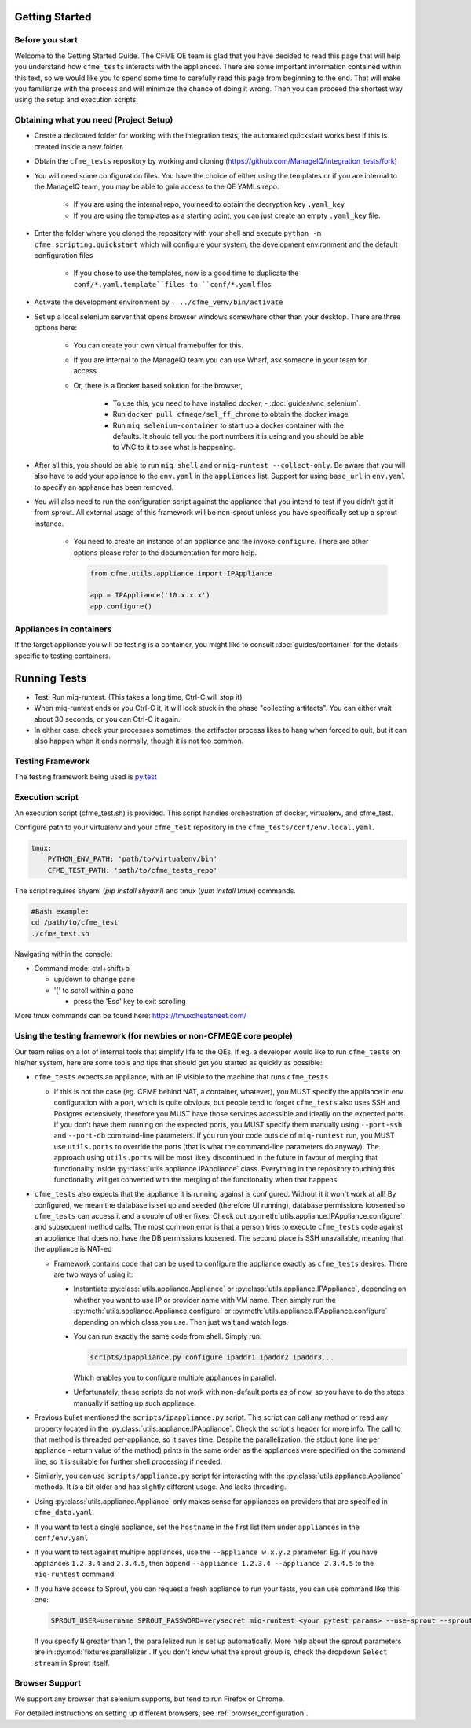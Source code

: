 Getting Started
===============


Before you start 
-----------------
Welcome to the Getting Started Guide. The CFME QE team is glad that you have decided to read this
page that will help you understand how ``cfme_tests`` interacts with the appliances. There are some
important information contained within this text, so we would like you to spend some time to
carefully read this page from beginning to the end. That will make you familiarize with the process
and will minimize the chance of doing it wrong. Then you can proceed the shortest way using the
setup and execution scripts.


Obtaining what you need (Project Setup)
----------------------------------------

* Create a dedicated folder for working with the integration tests,
  the automated quickstart works best if this is created inside a new folder.
* Obtain the ``cfme_tests`` repository by working and cloning
  (`<https://github.com/ManageIQ/integration_tests/fork>`_)
* You will need some configuration files. You have the choice of either using the templates or
  if you are internal to the ManageIQ team, you may be able to gain access to the QE YAMLs repo.

    * If you are using the internal repo, you need to obtain the decryption key ``.yaml_key``
    * If you are using the templates as a starting point, you can just create an empty ``.yaml_key`` file.

* Enter the folder where you cloned the repository with your shell and
  execute ``python -m cfme.scripting.quickstart`` which will configure your system,
  the development environment and the default configuration files

    * If you chose to use the templates, now is a good time to duplicate the ``conf/*.yaml.template``files
      to ``conf/*.yaml`` files.

* Activate the development environment by ``. ../cfme_venv/bin/activate``
* Set up a local selenium server that opens browser windows somewhere other than your
  desktop. There are three options here:

    * You can create your own virtual framebuffer for this.
    * If you are internal to the ManageIQ team you can use Wharf, ask someone in your team for access.
    * Or, there is a Docker based solution for the browser,

        * To use this, you need to have installed docker, - :doc:`guides/vnc_selenium`.
        * Run ``docker pull cfmeqe/sel_ff_chrome`` to obtain the docker image
        * Run ``miq selenium-container`` to start up a docker container with the defaults. It should tell
          you the port numbers it is using and you should be able to VNC to it to see what is happening.

* After all this, you should be able to run ``miq shell`` and or ``miq-runtest --collect-only``. Be
  aware that you will also have to add your appliance to the ``env.yaml`` in the ``appliances`` list. Support
  for using ``base_url`` in ``env.yaml`` to specify an appliance has been removed.

* You will also need to run the configuration script against the appliance that you intend to test
  if you didn't get it from sprout. All external usage of this framework will be non-sprout unless
  you have specifically set up a sprout instance.

    * You need to create an instance of an appliance and the invoke ``configure``. There are other
      options please refer to the documentation for more help.

      .. code-block:: python

        from cfme.utils.appliance import IPAppliance

        app = IPAppliance('10.x.x.x')
        app.configure()

Appliances in containers
------------------------
If the target appliance you will be testing is a container, you might like to consult
:doc:`guides/container` for the details specific to testing containers.


Running Tests
==============

* Test! Run miq-runtest. (This takes a long time, Ctrl-C will stop it)
* When miq-runtest ends or you Ctrl-C it, it will look stuck in the phase "collecting artifacts". You
  can either wait about 30 seconds, or you can Ctrl-C it again.
* In either case, check your processes sometimes, the artifactor process likes to hang when forced
  to quit, but it can also happen when it ends normally, though it is not too common.

Testing Framework
-----------------

The testing framework being used is `py.test <http://pytest.org/latest>`_

Execution script
-----------------
An execution script (cfme_test.sh) is provided. This script handles orchestration of
docker, virtualenv, and cfme_test.

Configure path to your virtualenv and your ``cfme_test`` repository in the ``cfme_tests/conf/env.local.yaml``.

.. code-block:: yaml

  tmux:
      PYTHON_ENV_PATH: 'path/to/virtualenv/bin'
      CFME_TEST_PATH: 'path/to/cfme_tests_repo'

The script requires shyaml (`pip install shyaml`) and tmux (`yum install tmux`) commands.

.. code-block:: bash

   #Bash example:
   cd /path/to/cfme_test
   ./cfme_test.sh

Navigating within the console:

* Command mode: ctrl+shift+b

  - up/down to change pane

  - '[' to scroll within a pane

    + press the 'Esc' key to exit scrolling




More tmux commands can be found here: https://tmuxcheatsheet.com/

Using the testing framework (for newbies or non-CFMEQE core people)
-------------------------------------------------------------------
Our team relies on a lot of internal tools that simplify life to the QEs. If eg. a developer would
like to run ``cfme_tests`` on his/her system, here are some tools and tips that should get you
started as quickly as possible:

* ``cfme_tests`` expects an appliance, with an IP visible to the machine that runs ``cfme_tests``

  * If this is not the case (eg. CFME behind NAT, a container, whatever), you MUST specify the
    appliance in env configuration with a port, which is quite obvious, but people tend to forget
    ``cfme_tests`` also uses SSH and Postgres extensively, therefore you MUST have those services
    accessible and ideally on the expected ports. If you don't have them running on the expected
    ports, you MUST specify them manually using ``--port-ssh`` and ``--port-db`` command-line
    parameters. If you run your code outside of ``miq-runtest`` run, you MUST use ``utils.ports``
    to override the ports (that is what the command-line parameters do anyway). The approach using
    ``utils.ports`` will be most likely discontinued in the future in favour of merging that
    functionality inside :py:class:`utils.appliance.IPAppliance` class. Everything in the repository
    touching this functionality will get converted with the merging of the functionality when that
    happens.

* ``cfme_tests`` also expects that the appliance it is running against is configured. Without it it
  won't work at all! By configured, we mean the database is set up and seeded (therefore UI
  running), database permissions loosened so ``cfme_tests`` can access it and a couple of other
  fixes. Check out :py:meth:`utils.appliance.IPAppliance.configure`, and subsequent method calls.
  The most common error is that a person tries to execute ``cfme_tests`` code against an appliance
  that does not have the DB permissions loosened. The second place is SSH unavailable, meaning that
  the appliance is NAT-ed

  * Framework contains code that can be used to configure the appliance exactly as ``cfme_tests``
    desires. There are two ways of using it:

    * Instantiate :py:class:`utils.appliance.Appliance` or :py:class:`utils.appliance.IPAppliance`,
      depending on whether you want to use IP or provider name with VM name. Then simply run the
      :py:meth:`utils.appliance.Appliance.configure` or :py:meth:`utils.appliance.IPAppliance.configure`
      depending on which class you use. Then just wait and watch logs.

    * You can run exactly the same code from shell. Simply run:

      .. code-block:: bash

         scripts/ipappliance.py configure ipaddr1 ipaddr2 ipaddr3...

      Which enables you to configure multiple appliances in parallel.

    * Unfortunately, these scripts do not work with non-default ports as of now, so you have to do
      the steps manually if setting up such appliance.

* Previous bullet mentioned the ``scripts/ipappliance.py`` script. This script can call any method
  or read any property located in the :py:class:`utils.appliance.IPAppliance`. Check the script's
  header for more info. The call to that method is threaded per-appliance, so it saves time.
  Despite the parallelization, the stdout (one line per appliance - return value of the method)
  prints in the same order as the appliances were specified on the command line, so it is suitable
  for further shell processing if needed.

* Similarly, you can use  ``scripts/appliance.py`` script for interacting with the
  :py:class:`utils.appliance.Appliance` methods. It is a bit older and has slightly different usage.
  And lacks threading.

* Using :py:class:`utils.appliance.Appliance` only makes sense for appliances on providers that
  are specified in ``cfme_data.yaml``.

* If you want to test a single appliance, set the ``hostname`` in the first list item under ``appliances``
  in the ``conf/env.yaml``

* If you want to test against multiple appliances, use the ``--appliance w.x.y.z`` parameter. Eg. if
  you have appliances ``1.2.3.4`` and ``2.3.4.5``, then append ``--appliance 1.2.3.4 --appliance 2.3.4.5``
  to the ``miq-runtest`` command.

* If you have access to Sprout, you can request a fresh appliance to run your tests, you can use
  command like this one:

  .. code-block:: bash

     SPROUT_USER=username SPROUT_PASSWORD=verysecret miq-runtest <your pytest params> --use-sprout --sprout-group "<stream name>" --sprout-appliances N

  If you specify ``N`` greater than 1, the parallelized run is set up automatically. More help
  about the sprout parameters are in :py:mod:`fixtures.parallelizer`. If you don't know what
  the sprout group is, check the dropdown ``Select stream`` in Sprout itself.



Browser Support
---------------

We support any browser that selenium supports, but tend to run Firefox or Chrome.

For detailed instructions on setting up different browsers, see :ref:`browser_configuration`.
